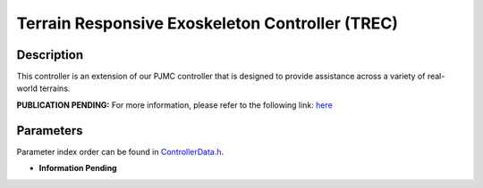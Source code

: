 Terrain Responsive Exoskeleton Controller (TREC)
==================================================

Description
-----------
This controller is an extension of our PJMC controller that is designed to provide assistance across a variety of real-world terrains.

**PUBLICATION PENDING:**  
For more information, please refer to the following link:  
`here <https://drive.google.com/drive/folders/1fmLigkMVvqbngeiVtGQnZLSb3DDAHlNu?usp=drive_link>`_

Parameters
----------
Parameter index order can be found in `ControllerData.h <https://github.com/naubiomech/OpenExo/blob/main/ExoCode/src/ControllerData.h>`_.

- **Information Pending**
